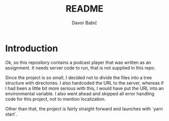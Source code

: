 #+TITLE: README
#+AUTHOR: Davor Babić

* Introduction
Ok, so this repository contains a podcast player that was written as
an assignment. It needs server code to run, that is not supplied in
this repo.

Since the project is so small, I decided not to divide the files into
a tree structure with directories. I also hardcoded the URL to the
server, whereas if I had been a little bit more serious with this, I
would have put the URL into an environmental variable. I also went
ahead and skipped all error handling code for this project, not to
mention localization.

Other than that, the project is fairly straight forward and launches
with `yarn start`.
